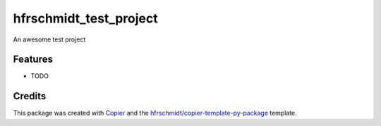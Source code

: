 =============================
hfrschmidt_test_project
=============================

An awesome test project

Features
--------

* TODO

Credits
-------

This package was created with Copier_ and the `hfrschmidt/copier-template-py-package`_ template.

.. _Copier: https://github.com/copier-org/copier
.. _`hfrschmidt/copier-template-py-package`: https://github.com/hfrschmidt/copier-template-py-package
